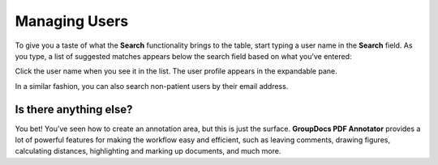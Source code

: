 Managing Users
================

To give you a taste of what the **Search** functionality brings to the table, start typing a user name in the **Search** field. As you type, a list of suggested matches appears below the search field based on what you’ve entered:


.. image::
   AdminPortal_ViewUsers_03.png

Click the user name when you see it in the list. The user profile appears in the expandable pane.

In a similar fashion, you can also search non-patient users by their email address.

Is there anything else?
-------------------
You bet! You’ve seen how to create an annotation area, but this is just the surface. **GroupDocs PDF Annotator** provides a lot of powerful features for making the workflow easy and efficient, such as leaving comments, drawing figures, calculating distances, highlighting and marking up documents, and much more.
